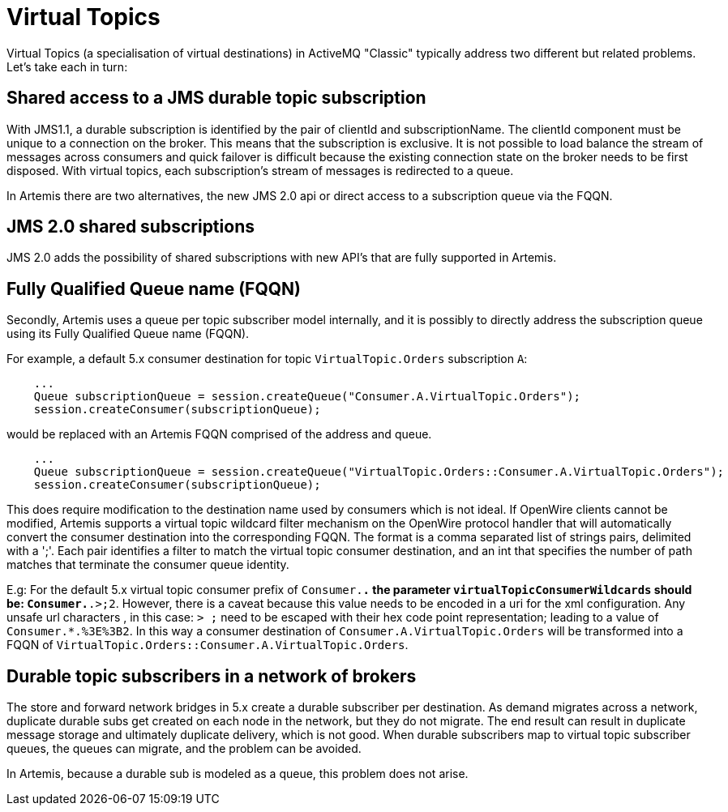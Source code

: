 = Virtual Topics

Virtual Topics (a specialisation of virtual destinations) in ActiveMQ "Classic" typically address two different but related problems.
Let's take each in turn:

== Shared access to a JMS durable topic subscription

With JMS1.1, a durable subscription is identified by the pair of clientId and subscriptionName.
The clientId component must be unique to a connection on the broker.
This means that the subscription is exclusive.
It is not possible to load balance the stream of messages across consumers and quick failover is difficult because the existing connection state on the broker needs to be first disposed.
With virtual topics, each subscription's stream of messages is redirected to a queue.

In Artemis there are two alternatives, the new JMS 2.0 api or direct access to a subscription queue via the FQQN.

== JMS 2.0 shared subscriptions

JMS 2.0 adds the possibility of shared subscriptions with new API's that are fully supported in Artemis.

== Fully Qualified Queue name (FQQN)

Secondly, Artemis uses a queue per topic subscriber model internally, and it is possibly to directly address the subscription queue using its Fully Qualified Queue name (FQQN).

For example, a default 5.x consumer destination for topic `VirtualTopic.Orders` subscription `A`:

----
    ...
    Queue subscriptionQueue = session.createQueue("Consumer.A.VirtualTopic.Orders");
    session.createConsumer(subscriptionQueue);
----

would be replaced with an Artemis FQQN comprised of the address and queue.

----
    ...
    Queue subscriptionQueue = session.createQueue("VirtualTopic.Orders::Consumer.A.VirtualTopic.Orders");
    session.createConsumer(subscriptionQueue);
----

This does require modification to the destination name used by consumers which is not ideal.
If OpenWire clients cannot be modified, Artemis supports a virtual topic wildcard filter mechanism on the OpenWire protocol handler that will automatically convert the consumer destination into the corresponding FQQN.
The format is a comma separated list of strings pairs, delimited with a ';'.
Each pair identifies a filter to match the virtual topic consumer destination, and an int that specifies the number of path matches that terminate the consumer queue identity.

E.g: For the default 5.x virtual topic consumer prefix of `Consumer.*.` the parameter `virtualTopicConsumerWildcards` should be: `Consumer.*.>;2`.
However, there is a caveat because this value needs to be encoded in a uri for the xml configuration.
Any unsafe url characters , in this case: `> ;` need to be escaped with their hex code point representation;
leading to a value of `Consumer.*.%3E%3B2`.
In this way a consumer destination of `Consumer.A.VirtualTopic.Orders` will be transformed into a FQQN of `VirtualTopic.Orders::Consumer.A.VirtualTopic.Orders`.

== Durable topic subscribers in a network of brokers

The store and forward network bridges in 5.x create a durable subscriber per destination.
As demand migrates across a network, duplicate durable subs get created on each node in the network, but they do not migrate.
The end result can result in duplicate message storage and ultimately duplicate delivery, which is not good.
When durable subscribers map to virtual topic subscriber queues, the queues can migrate, and the problem can be avoided.

In Artemis, because a durable sub is modeled as a queue, this problem does not arise.
